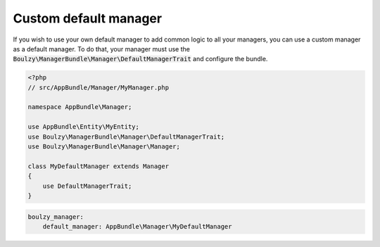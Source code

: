 Custom default manager
======================

If you wish to use your own default manager to add common logic to all your managers,
you can use a custom manager as a default manager. To do that, your manager must
use the :code:`Boulzy\ManagerBundle\Manager\DefaultManagerTrait` and configure the
bundle.

.. code-block:: php

    <?php
    // src/AppBundle/Manager/MyManager.php
    
    namespace AppBundle\Manager;

    use AppBundle\Entity\MyEntity;
    use Boulzy\ManagerBundle\Manager\DefaultManagerTrait;
    use Boulzy\ManagerBundle\Manager\Manager;

    class MyDefaultManager extends Manager
    {
        use DefaultManagerTrait;
    }

.. code-block:: yaml

    boulzy_manager:
        default_manager: AppBundle\Manager\MyDefaultManager

